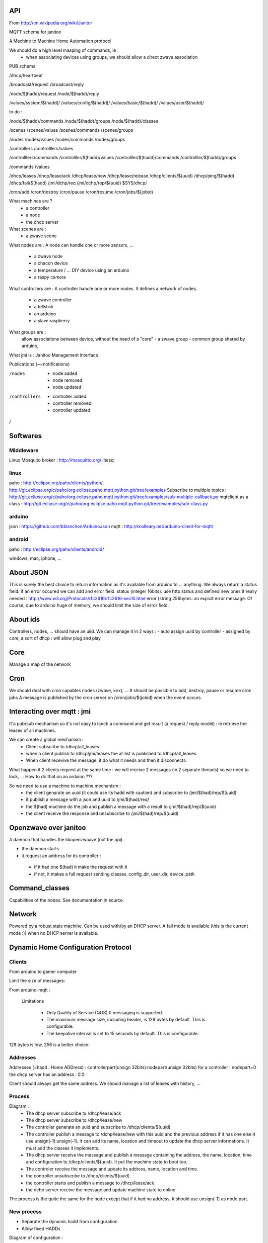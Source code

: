 API
===

From http://en.wikipedia.org/wiki/Janitor

MQTT schema for janitoo

A Machine to Machine Home Automation protocol

We should do a high level maaping of commands, ie :
 - when associating devices using groups, we should allow a direct zwave association


PUB schema

/dhcp/heartbeat

/broadcast/request
/broadcast/reply

/node/$(hadd)/request
/node/$(hadd)/reply

/values/system/$(hadd)/
/values/config/$(hadd)/
/values/basic/$(hadd)/
/values/user/$(hadd)/


to do :

/node/$(hadd)/commands
/node/$(hadd)/groups
/node/$(hadd)/classes

/scenes
/scenes/values
/scenes/commands
/scenes/groups

/nodes
/nodes/values
/nodes/commands
/nodes/groups



/controllers
/controlllers/values

/controlllers/commands
/controlller/$(hadd)/values
/controlller/$(hadd)/commands
/controlller/$(hadd)/groups


/commands
/values

/dhcp/leases
/dhcp/lease/ack
/dhcp/lease/new
/dhcp/lease/release
/dhcp/clients/$(uuid)
/dhcp/ping/$(hadd)
/dhcp/fail/$(hadd)
/jmi/dchp/req
/jmi/dchp/rep/$(uuid)
$SYS/dhcp/

/cron/add
/cron/destroy
/cron/pause
/cron/resume
/cron/jobs/$(jobid)

What machines are ?
 - a controller
 - a node
 - the dhcp server

What scenes are :
 - a zwave scene

What nodes are :
A node can handle one or more sensors, ...
 - a zwave node
 - a chacon device
 - a temperature / ... DIY device using an arduino
 - a raspy camera

What controllers are :
A controller handle one or more nodes. It defines a network of nodes.
 - a zwave controller
 - a tellstick
 - an arduino
 - a slave raspberry

What groups are :
 allow associations between device, without the need of a "core"
 - a zwave group
 - common group shared by arduino,

What jmi is :
Janitoo Management Interface

Publications (~=notifications)

/nodes
 - node added
 - node removed
 - node updated

/controllers
 - controller added
 - controller removed
 - controller updated

/

Softwares
=========
Middleware
----------
Linux
Mosquito broker : http://mosquitto.org/
litesql

linux
-----
paho : http://eclipse.org/paho/clients/python/, http://git.eclipse.org/c/paho/org.eclipse.paho.mqtt.python.git/tree/examples
Subscribe to multiple topics : http://git.eclipse.org/c/paho/org.eclipse.paho.mqtt.python.git/tree/examples/sub-multiple-callback.py
mqtclient as a class : http://git.eclipse.org/c/paho/org.eclipse.paho.mqtt.python.git/tree/examples/sub-class.py

arduino
-------
json : https://github.com/bblanchon/ArduinoJson
mqtt : http://knolleary.net/arduino-client-for-mqtt/

android
-------
paho : http://eclipse.org/paho/clients/android/

windows, mac, iphone, ...

About JSON
==========
This is surely the best choice to return information as it's available from arduino to ... anything.
We always return a status field. If an error occured we can add and error field.
status (integer 16bits): use http status and defined new ones if really needed : http://www.w3.org/Protocols/rfc2616/rfc2616-sec10.html
error (string 256bytes: an expicit error message.
Of course, due to arduino huge of memory, we should limit the size of error field.

About ids
=========
Controllers, nodes, ... should have an uiid.
We can manage it in 2 ways :
- auto assign uuid by controller
- assigned by core, a sort of dhcp : will allow plug and play

Core
====
Manage a map of the network

Cron
====
We should deal with cron capables nodes (zwave, knx), ...
It should be possible to add, destroy, pause or resume cron jobs
A message is published by the cron server on /cron/jobs/$(jobid) when the event occurs.


Interacting over mqtt : jmi
===========================
It'a pub/sub mechanism so it's not easy to lanch a command and get result (a request / reply model) : ie retrieve the leases of all machines.

We can create a global mechanism :
 - Client subscribe to /dhcp/all_leases
 - when a client publish to /dhcp/jmi/leases the all list is published to /dhcp/all_leases.
 - When client recevive the message, it do what it needs and then it disconnects.
What happen if 2 clients request at the same time : we will receive 2 messages (in 2 separate threads) so we need to lock, ...
How to do that on an arduino ???

So we need to use a machine to machine mechanism :
 - the client genarate an uuid (it could use its hadd with caution) and subscribe to /jmi/$(had)/rep/$(uuid)
 - it publish a message with a json and uuid to /jmi/$(had)/req/
 - the $(had) machine do the job and publish a message with a result to /jmi/$(had)/rep/$(uuid)
 - the client receive the response and unsubscribe to /jmi/$(had)/rep/$(uuid)


Openzwave over janitoo
======================
A daemon that handles the libopenzwaave (not the api).

- the daemon starts
- it request an address for its controller :
 - if it had one $(had) it make the request with it
 - if not, it makes a full request sending classes, config_dir, user_dir, device_path


Command_classes
===============
Capabilities of the nodes. See documentation in source.

Network
=======

Powered by a robust state machine.
Can be used with/by an DHCP server.
A fail mode is available (this is the current mode :)) when no DHCP server is available.

Dynamic Home Configuration Protocol
===================================

Clients
-------
From arduino to gamer computer

Limit the size of messages:

From arduino-mqtt :

 Limitations

  - Only Quality of Service (QOS) 0 messaging is supported.
  - The maximum message size, including header, is 128 bytes by default. This is configurable.
  - The keepalive interval is set to 15 seconds by default. This is configurable.

128 bytes is low, 256 is a better choice.


Addresses
---------

Addresses (=hadd : Home ADDress) : controllerpart(unsign 32bits):nodepart(unsign 32bits)
for a controller : nodepart=0
the dhcp server has an address : 0:0

Client should always get the same address. We should manage a list of leases with history, ...

Process
-------

Diagram :
    - The dhcp server subscribe to /dhcp/lease/ack
    - The dhcp server subscribe to /dhcp/lease/new
    - The controller generate an uuid and subscribe to /dhcp/clients/$(uuid)
    - The controller publish a message to /dchp/lease/new with this uuid and the previous address if it has one else it use unsign(-1):unsign(-1).
      It can add its name, location and timeout to update the dhcp server informations.
      It must add the classes it implements.
    - The dhcp server receive the message and publish a message containing the address, the name, location, time and configuration to /dhcp/clients/$(uuid). It put the machine state to boot too.
    - The controler receive the message and update its address, name, location and time.
    - the controller unsubscribe to /dhcp/clients/$(uuid)
    - the controller starts and publish a message to /dhcp/lease/ack
    - the dchp server receive the message and update machine state to online

The process is the quite the same for the node except that if it had no address, it should use unsign(-1) as node part.

New process
-----------

- Separate the dynamic hadd from configuration.
- Allow fixed HADDs

Diagram of configuration :


Leases management
-----------------
We will use a timeout to check the state of the lease. By default, it is defined to 24 hours for very long sleeping nodes and controllers. Controllers and nodes should always define their timeout.

The client should ping the server before its timeout by publishing a message to /dhcp/ping/$(hadd)

The server update its informations in database

Server Errors
-------------
***What to do when a client request a lease with an invalid $(had) ?***
Send an error of type 400 : Bad Request

***On unmanaged exception***
Send an error of type 500 : Internal server error

After a dhcp crash (no more leases database), we need to rebuild the database. Clients can help us.

We also need to add a timeout on the client : dhcp server not available, ...

Configuration
-------------
When a controller or a node request an hadd, it can add configuration parameters. They will be saved in the dhcp database. The next time it will request a and address they will be sent again.

States
------
Machines states are :

boot : the node is about to boot. It has all the needed config and system values to do that. After that, it should send a online heartbeat.
online : the node is working normally.
offline : the node is shutdown. It has sent an offline hearbeat to say that.
failed : the node has disappeared after being in online node.
pending :
dead :

At start, a lease is offline. When the machine is up, its lease's state get online. If it do not send the ping before the timeout, it become pending. After 3 fails it becomes failed.
After x monthes an offline machine become dead.
We should be abble to remove dead nodes.

Peridocally, the server looks for timeouts. If one occurs, it publish a message to /dhcp/fail/$(hadd). Should also look for boot and destroy lease after a timeout.

The controller should listen to /dhcp/fail/$(hadd) for itself and all its nodes. And of course, it must do something to avoid this situation.

When a machine's state, change a message is published on /dhcp/leases.

When a node failed, a message to /nodes/$(hadd) is published
When a controller failed, a message to /controller/$(hadd) is published and a message for every nodes managed by him

Release
-------
When a controller shut down, il must release its lease and every leases used by its nodes. Maybe the dhcp can do this job.
We also send a message to /dhcp/leases

jmi
---
- Retrieve the list of leases with state and classes
- Retrieve the list of nodes managed by a controller
- Remove a dead machine
- get/update/remove a machine configuration

Propagation
-----------
Should we propagate state to nodes when a controller is pending, failed, dead, ...

Location
--------
We will use the : Fully qualified home name of the location : kitchen.home, aquarium.home, ...
We need a location table to associate some parameters to

About CAPABILITY_DESC and DHCP
------------------------------

- we should manage different types of CONTROLLER:
- tiny : one node at a time, one command at a time, one config param at a time, .... (256 bytes at a time)
- computers : end a json with all config (illimited size message)

Fixed HADD
----------

It should be cool to support fixed HADD, for debugging purpose in particular.

We should define a plage for dynamic/static hadds

Maybe we should update the protocol, to retrieve command classes and other parameters on first heartbeat, ...


Configuration
-------------
Controllers and nodes may be updated by Config values (ie changinf the id of the i2cbus). The thread is capable of reloadinf itself using the reload method.
But sometimes, we need to get multiple configuration parameters to boot the node or the controller.

The simplest way to do it is to send configuration in a json, in a single message. But what about raspberry ?
When we receive the message, we store configuration in options (and maybe copy it in the configuration file) and reload the thread.

Another way is to send configuration in multiple messages :
 - on each configuration message (which need a reload) we store it in the setting files (or eeprom) and trigger a timeout to call the reload methode (ie 5 seconds)
 - if another configuration messsage arrived with the timeout, we cancel the trigger, update the configuration file and trigger a new timeout.
 - if we didn't receive a new configuration message within the timeout, we reload the thread

Network discovery
-----------------
The UI (web or else) need to discover the network : its nodes, values, ...

How can we achieve this : Asking the dhcp ?, asking directly to the nodes ?

To allow dhcp failover, we prefer to speak directly to nodes : using a broadcast address (-1,-1) because we don't know their addresses.

We will use the values of type system to achieve this :

 - node_info
 - value_info
 - config_info

The controller could respond for its node or let them do the job.

Clients (controller and/or nodes) should send information with delay of 0 to 2 seconds. Informations are send using json format.
A message can contain one or more elements at a time.It should start after a delay between 0 to 2 seconds. When sending multipes
messages, a delay from 0 to 2 seconds should be applied.

System values should not be sent by the controller are they names are fixed.

The dhcp server should also listen to broadcast : it can send a message with the number of nodes / values.

If we do not receive new informations after a delay of 30 seconds, we can consider the nodes/values as dicovered.
Typically, a fulll network discovering can take from 1 minute to many.

About sleeping devices (the one which works with battery), the controller should announce them.
